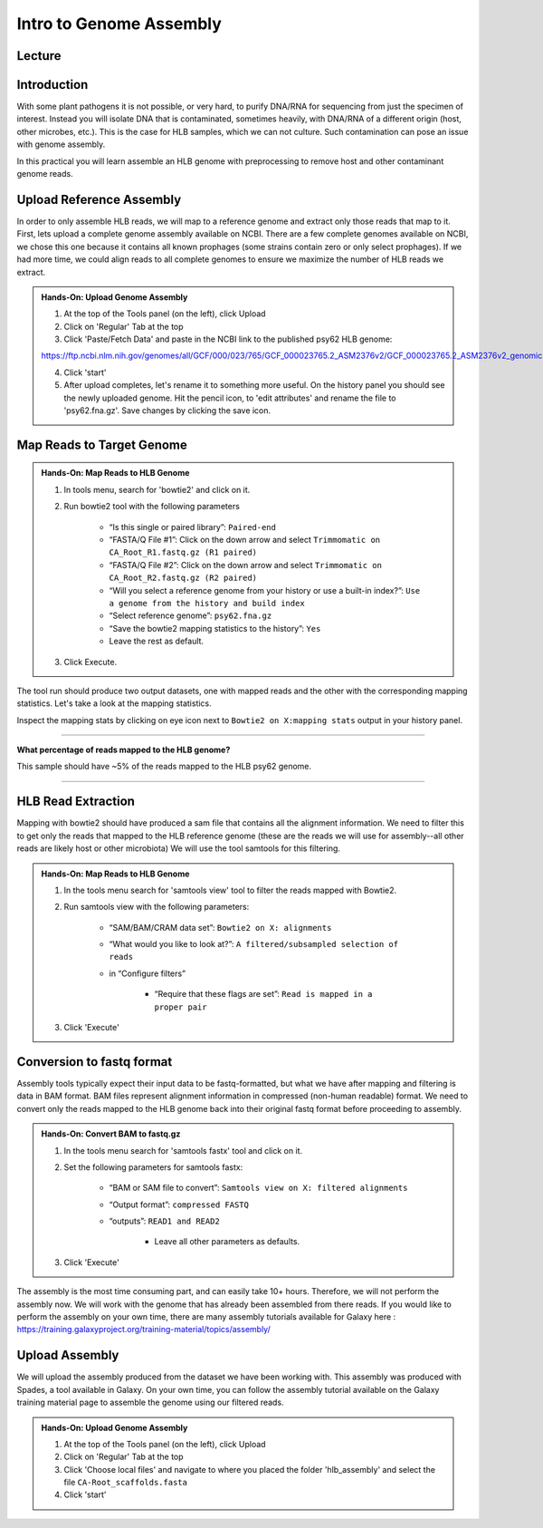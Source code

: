 Intro to Genome Assembly
=========================

Lecture
^^^^^^^

.. slide:: https://docs.google.com/presentation/d/1moHOxyc9WtCWhpixcR8QwG7ErxFiZWjgws6dF29B0PY

Introduction
^^^^^^^^^^^^

With some plant pathogens it is not possible, or very hard, to purify DNA/RNA for sequencing from just the specimen of interest. Instead you will isolate DNA that is contaminated, sometimes heavily, with DNA/RNA of a different origin (host, other microbes, etc.). This is the case for HLB samples, which we can not culture. Such contamination can pose an issue with genome assembly.

In this practical you will learn assemble an HLB genome with preprocessing to remove host and other contaminant genome reads.

Upload Reference Assembly
^^^^^^^^^^^^^^^^^^^^^^^^^^

In order to only assemble HLB reads, we will map to a reference genome and extract only those reads that map to it. First, lets upload a complete genome assembly available on NCBI. There are a few complete genomes available on NCBI, we chose this one because it contains all known prophages (some strains contain zero or only select prophages). If we had more time, we could align reads to all complete genomes to ensure we maximize the number of HLB reads we extract.

.. admonition:: Hands-On: Upload Genome Assembly


    1. At the top of the Tools panel (on the left), click Upload

    2. Click on 'Regular' Tab at the top

    3. Click 'Paste/Fetch Data' and paste in the NCBI link to the published psy62 HLB genome:

    https://ftp.ncbi.nlm.nih.gov/genomes/all/GCF/000/023/765/GCF_000023765.2_ASM2376v2/GCF_000023765.2_ASM2376v2_genomic.fna.gz

    4. Click 'start'

    5. After upload completes, let's rename it to something more useful. On the history panel you should see the newly uploaded genome. Hit the pencil icon, to 'edit attributes' and rename the file to 'psy62.fna.gz'. Save changes by clicking the save icon. 



Map Reads to Target Genome
^^^^^^^^^^^^^^^^^^^^^^^^^^^

.. admonition:: Hands-On: Map Reads to HLB Genome

	1. In tools menu, search for 'bowtie2' and click on it.
	
	2. Run bowtie2 tool with the following parameters

		* “Is this single or paired library”: ``Paired-end``

		* “FASTA/Q File #1”: Click on the down arrow and select ``Trimmomatic on CA_Root_R1.fastq.gz (R1 paired)``
		
		* “FASTA/Q File #2”: Click on the down arrow and select ``Trimmomatic on CA_Root_R2.fastq.gz (R2 paired)``

		* “Will you select a reference genome from your history or use a built-in index?”: ``Use a genome from the history and build index``

		* “Select reference genome”: ``psy62.fna.gz``

		* “Save the bowtie2 mapping statistics to the history”: ``Yes``
		
		* Leave the rest as default.
	
	3. Click Execute.
	
The tool run should produce two output datasets, one with mapped reads and the other with the corresponding mapping statistics. Let's take a look at the mapping statistics. 

Inspect the mapping stats by clicking on eye icon next to ``Bowtie2 on X:mapping stats`` output in your history panel. 

-------------------------

.. container:: toggle

    .. container:: header

        **What percentage of reads mapped to the HLB genome?**

    This sample should have ~5% of the reads mapped to the HLB psy62 genome.

----------------------------


HLB Read Extraction
^^^^^^^^^^^^^^^^^^^

Mapping with bowtie2 should have produced a sam file that contains all the alignment information. We need to filter this to get only the reads that mapped to the HLB reference genome (these are the reads we will use for assembly--all other reads are likely host or other microbiota) We will use the tool samtools for this filtering.

.. admonition:: Hands-On: Map Reads to HLB Genome

    1. In the tools menu search for 'samtools view' tool to filter the reads mapped with Bowtie2.

    2. Run samtools view with the following parameters:

		* “SAM/BAM/CRAM data set”: ``Bowtie2 on X: alignments``

		* “What would you like to look at?”: ``A filtered/subsampled selection of reads``

		* in “Configure filters”

			* “Require that these flags are set”: ``Read is mapped in a proper pair``

			.. image:: _static/samtoolsfilter.png

    3. Click 'Execute'


Conversion to fastq format
^^^^^^^^^^^^^^^^^^^^^^^^^^

Assembly tools typically expect their input data to be fastq-formatted, but what we have after mapping and filtering is data in BAM format. BAM files represent alignment information in compressed (non-human readable) format. We need to convert only the reads mapped to the HLB genome back into their original fastq format before proceeding to assembly.

.. admonition:: Hands-On: Convert BAM to fastq.gz

    1. In the tools menu search for 'samtools fastx' tool and click on it. 

    2. Set the following parameters for samtools fastx:
	
        * “BAM or SAM file to convert”: ``Samtools view on X: filtered alignments``
		
        * “Output format”: ``compressed FASTQ``

        * “outputs”: ``READ1 and READ2``
		
		* Leave all other parameters as defaults.

    3. Click 'Execute'

The assembly is the most time consuming part, and can easily take 10+ hours. Therefore, we will not perform the assembly now. We will work with the genome that has already been assembled from there reads. If you would like to perform the assembly on your own time, there are many assembly tutorials available for Galaxy here : https://training.galaxyproject.org/training-material/topics/assembly/ 

Upload Assembly
^^^^^^^^^^^^^^^

We will upload the assembly produced from the dataset we have been working with. This assembly was produced with Spades, a tool available in Galaxy. On your own time, you can follow the assembly tutorial available on the Galaxy training material page to assemble the genome using our filtered reads. 

.. admonition:: Hands-On: Upload Genome Assembly

    1. At the top of the Tools panel (on the left), click Upload

    2. Click on 'Regular' Tab at the top

    3. Click 'Choose local files' and navigate to where you placed the folder 'hlb_assembly' and select the file ``CA-Root_scaffolds.fasta``
	
    4. Click 'start'

